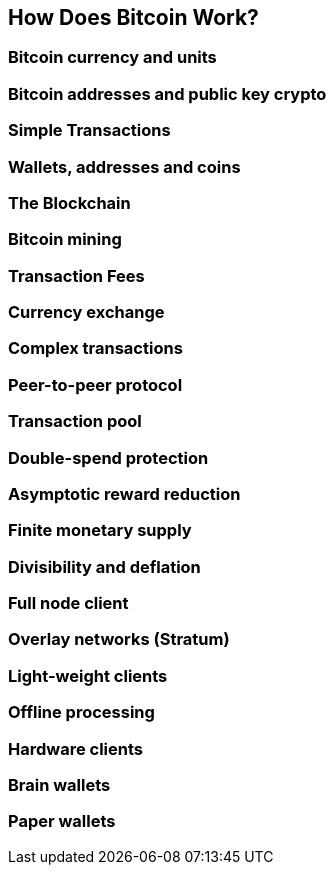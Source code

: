 [[ch01_how_does_bitcoin_work]]
== How Does Bitcoin Work?

=== Bitcoin currency and units
=== Bitcoin addresses and public key crypto
=== Simple Transactions
=== Wallets, addresses and coins
=== The Blockchain
=== Bitcoin mining
=== Transaction Fees
=== Currency exchange

[[complex_transactions]]
=== Complex transactions
=== Peer-to-peer protocol
=== Transaction pool
=== Double-spend protection

=== Asymptotic reward reduction
=== Finite monetary supply
=== Divisibility and deflation

=== Full node client
=== Overlay networks (Stratum)
=== Light-weight clients
=== Offline processing
=== Hardware clients
=== Brain wallets 
=== Paper wallets
